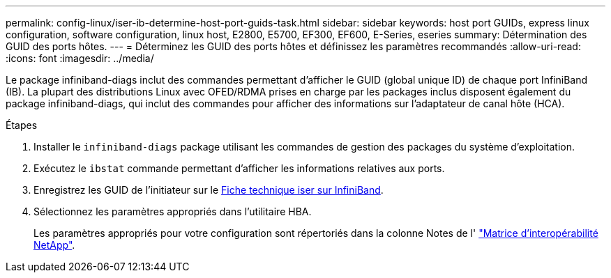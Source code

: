 ---
permalink: config-linux/iser-ib-determine-host-port-guids-task.html 
sidebar: sidebar 
keywords: host port GUIDs, express linux configuration, software configuration, linux host, E2800, E5700, EF300, EF600, E-Series, eseries 
summary: Détermination des GUID des ports hôtes. 
---
= Déterminez les GUID des ports hôtes et définissez les paramètres recommandés
:allow-uri-read: 
:icons: font
:imagesdir: ../media/


[role="lead"]
Le package infiniband-diags inclut des commandes permettant d'afficher le GUID (global unique ID) de chaque port InfiniBand (IB). La plupart des distributions Linux avec OFED/RDMA prises en charge par les packages inclus disposent également du package infiniband-diags, qui inclut des commandes pour afficher des informations sur l'adaptateur de canal hôte (HCA).

.Étapes
. Installer le `infiniband-diags` package utilisant les commandes de gestion des packages du système d'exploitation.
. Exécutez le `ibstat` commande permettant d'afficher les informations relatives aux ports.
. Enregistrez les GUID de l'initiateur sur le xref:iser-ib-worksheet-concept.adoc[Fiche technique iser sur InfiniBand].
. Sélectionnez les paramètres appropriés dans l'utilitaire HBA.
+
Les paramètres appropriés pour votre configuration sont répertoriés dans la colonne Notes de l' https://mysupport.netapp.com/matrix["Matrice d'interopérabilité NetApp"^].


